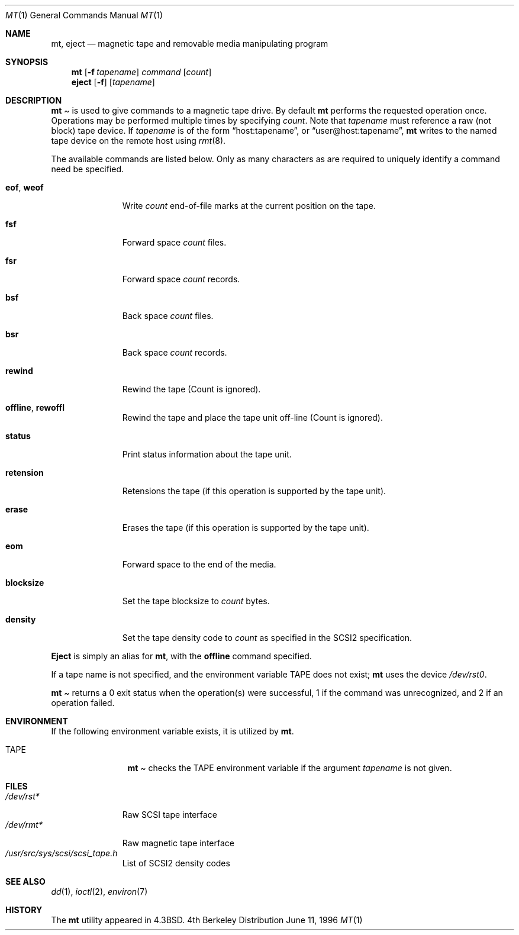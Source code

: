 .\"	$OpenBSD: src/bin/mt/mt.1,v 1.4 1996/06/11 11:20:22 downsj Exp $
.\"	$NetBSD: mt.1,v 1.8 1996/05/21 10:23:55 mrg Exp $
.\"
.\" Copyright (c) 1981, 1990, 1993
.\"	The Regents of the University of California.  All rights reserved.
.\"
.\" Redistribution and use in source and binary forms, with or without
.\" modification, are permitted provided that the following conditions
.\" are met:
.\" 1. Redistributions of source code must retain the above copyright
.\"    notice, this list of conditions and the following disclaimer.
.\" 2. Redistributions in binary form must reproduce the above copyright
.\"    notice, this list of conditions and the following disclaimer in the
.\"    documentation and/or other materials provided with the distribution.
.\" 3. All advertising materials mentioning features or use of this software
.\"    must display the following acknowledgement:
.\"	This product includes software developed by the University of
.\"	California, Berkeley and its contributors.
.\" 4. Neither the name of the University nor the names of its contributors
.\"    may be used to endorse or promote products derived from this software
.\"    without specific prior written permission.
.\"
.\" THIS SOFTWARE IS PROVIDED BY THE REGENTS AND CONTRIBUTORS ``AS IS'' AND
.\" ANY EXPRESS OR IMPLIED WARRANTIES, INCLUDING, BUT NOT LIMITED TO, THE
.\" IMPLIED WARRANTIES OF MERCHANTABILITY AND FITNESS FOR A PARTICULAR PURPOSE
.\" ARE DISCLAIMED.  IN NO EVENT SHALL THE REGENTS OR CONTRIBUTORS BE LIABLE
.\" FOR ANY DIRECT, INDIRECT, INCIDENTAL, SPECIAL, EXEMPLARY, OR CONSEQUENTIAL
.\" DAMAGES (INCLUDING, BUT NOT LIMITED TO, PROCUREMENT OF SUBSTITUTE GOODS
.\" OR SERVICES; LOSS OF USE, DATA, OR PROFITS; OR BUSINESS INTERRUPTION)
.\" HOWEVER CAUSED AND ON ANY THEORY OF LIABILITY, WHETHER IN CONTRACT, STRICT
.\" LIABILITY, OR TORT (INCLUDING NEGLIGENCE OR OTHERWISE) ARISING IN ANY WAY
.\" OUT OF THE USE OF THIS SOFTWARE, EVEN IF ADVISED OF THE POSSIBILITY OF
.\" SUCH DAMAGE.
.\"
.\"	@(#)mt.1	8.1 (Berkeley) 6/6/93
.\"
.Dd June 11, 1996
.Dt MT 1
.Os BSD 4
.Sh NAME
.Nm mt ,
.Nm eject
.Nd magnetic tape and removable media manipulating program
.Sh SYNOPSIS
.Nm mt
.Op Fl f Ar tapename
.Ar command
.Op Ar count
.Nm eject
.Op Fl f
.Op Ar tapename
.Sh DESCRIPTION
.Nm Mt
is used to give commands to a magnetic tape drive.
By default
.Nm mt
performs the requested operation once.  Operations
may be performed multiple times by specifying
.Ar count  .
Note
that
.Ar tapename
must reference a raw (not block) tape device.
If
.Ar tapename
is of the form
.Dq host:tapename ,
or
.Dq user@host:tapename ,
.Nm mt
writes to the named tape device on the remote host using
.Xr rmt 8 .
.Pp
The available commands are listed below.  Only as many
characters as are required to uniquely identify a command
need be specified.
.Bl -tag -width "eof, weof"
.It Cm eof , weof
Write
.Ar count
end-of-file marks at the current position on the tape.
.It Cm fsf
Forward space
.Ar count
files.
.It Cm fsr
Forward space
.Ar count
records.
.It Cm bsf
Back space
.Ar count
files.
.It Cm bsr
Back space
.Ar count
records.
.It Cm rewind
Rewind the tape
(Count is ignored).
.It Cm offline , rewoffl
Rewind the tape and place the tape unit off-line
(Count is ignored).
.It Cm status
Print status information about the tape unit.
.It Cm retension
Retensions the tape (if this operation is supported by the tape unit).
.It Cm erase
Erases the tape (if this operation is supported by the tape unit).
.It Cm eom
Forward space to the end of the media.
.It Cm blocksize
Set the tape blocksize to
.Ar count
bytes.
.It Cm density
Set the tape density code to
.Ar count
as specified in the SCSI2 specification.
.El
.Pp
.Nm Eject
is simply an alias for
.Nm mt ,
with the
.Cm offline
command specified.
.Pp
If a tape name is not specified, and the environment variable
.Ev TAPE
does not exist;
.Nm mt
uses the device
.Pa /dev/rst0 .
.Pp
.Nm Mt
returns a 0 exit status when the operation(s) were successful,
1 if the command was unrecognized, and 2 if an operation failed.
.Sh ENVIRONMENT
If the following environment variable exists, it is utilized by
.Nm mt .
.Bl -tag -width Fl
.It Ev TAPE
.Nm Mt
checks the
.Ev TAPE
environment variable if the
argument
.Ar tapename
is not given.
.Sh FILES
.Bl -tag -width /dev/rst* -compact
.It Pa /dev/rst*
Raw SCSI tape interface
.It Pa /dev/rmt*
Raw magnetic tape interface
.It Pa /usr/src/sys/scsi/scsi_tape.h
List of SCSI2 density codes
.El
.Sh SEE ALSO
.\".Xr mtio 4 ,
.Xr dd 1 ,
.Xr ioctl 2 ,
.Xr environ 7
.Sh HISTORY
The
.Nm mt
utility appeared in
.Bx 4.3 .
.\" mt.1: mtio(4) missing
